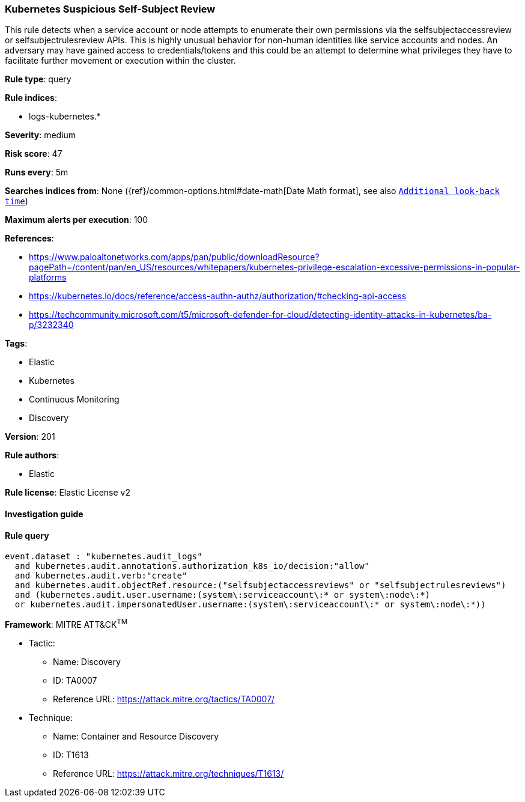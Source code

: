 [[prebuilt-rule-8-4-2-kubernetes-suspicious-self-subject-review]]
=== Kubernetes Suspicious Self-Subject Review

This rule detects when a service account or node attempts to enumerate their own permissions via the selfsubjectaccessreview or selfsubjectrulesreview APIs. This is highly unusual behavior for non-human identities like service accounts and nodes. An adversary may have gained access to credentials/tokens and this could be an attempt to determine what privileges they have to facilitate further movement or execution within the cluster.

*Rule type*: query

*Rule indices*: 

* logs-kubernetes.*

*Severity*: medium

*Risk score*: 47

*Runs every*: 5m

*Searches indices from*: None ({ref}/common-options.html#date-math[Date Math format], see also <<rule-schedule, `Additional look-back time`>>)

*Maximum alerts per execution*: 100

*References*: 

* https://www.paloaltonetworks.com/apps/pan/public/downloadResource?pagePath=/content/pan/en_US/resources/whitepapers/kubernetes-privilege-escalation-excessive-permissions-in-popular-platforms
* https://kubernetes.io/docs/reference/access-authn-authz/authorization/#checking-api-access
* https://techcommunity.microsoft.com/t5/microsoft-defender-for-cloud/detecting-identity-attacks-in-kubernetes/ba-p/3232340

*Tags*: 

* Elastic
* Kubernetes
* Continuous Monitoring
* Discovery

*Version*: 201

*Rule authors*: 

* Elastic

*Rule license*: Elastic License v2


==== Investigation guide


[source, markdown]
----------------------------------

----------------------------------

==== Rule query


[source, js]
----------------------------------
event.dataset : "kubernetes.audit_logs"
  and kubernetes.audit.annotations.authorization_k8s_io/decision:"allow"
  and kubernetes.audit.verb:"create"
  and kubernetes.audit.objectRef.resource:("selfsubjectaccessreviews" or "selfsubjectrulesreviews")
  and (kubernetes.audit.user.username:(system\:serviceaccount\:* or system\:node\:*)
  or kubernetes.audit.impersonatedUser.username:(system\:serviceaccount\:* or system\:node\:*))

----------------------------------

*Framework*: MITRE ATT&CK^TM^

* Tactic:
** Name: Discovery
** ID: TA0007
** Reference URL: https://attack.mitre.org/tactics/TA0007/
* Technique:
** Name: Container and Resource Discovery
** ID: T1613
** Reference URL: https://attack.mitre.org/techniques/T1613/
